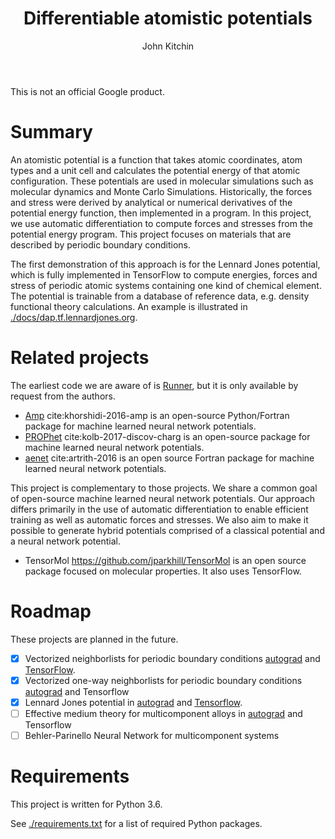 #+TITLE: Differentiable atomistic potentials
#+AUTHOR: John Kitchin

This is not an official Google product.

#+BEGIN_HTML
<a href='https://travis-ci.org/google/differentiable-atomistic-potentials'><img src='https://travis-ci.org/google/differentiable-atomistic-potentials.svg?branch=master'/></a>
<a href='https://coveralls.io/github/google/differentiable-atomistic-potentials?branch=master'><img src='https://coveralls.io/repos/github/google/differentiable-atomistic-potentials/badge.svg?branch=master' alt='Coverage Status' /></a>
#+END_HTML

* Summary

An atomistic potential is a function that takes atomic coordinates, atom types and a unit cell and calculates the potential energy of that atomic configuration. These potentials are used in molecular simulations such as molecular dynamics and Monte Carlo Simulations. Historically, the forces and stress were derived by analytical or numerical derivatives of the potential energy function, then implemented in a program. In this project, we use automatic differentiation to compute forces and stresses from the potential energy program. This project focuses on materials that are described by periodic boundary conditions.

The first demonstration of this approach is for the Lennard Jones potential, which is fully implemented in TensorFlow to compute energies, forces and stress of periodic atomic systems containing one kind of chemical element. The potential is trainable from a database of reference data, e.g. density functional theory calculations. An example is illustrated in [[./docs/dap.tf.lennardjones.org]].


* Related projects
  
The earliest code we are aware of is [[http://www.theochem.ruhr-uni-bochum.de/~joerg.behler/runner.htm][Runner]], but it is only available by request from the authors.

- [[https://bitbucket.org/andrewpeterson/amp][Amp]] cite:khorshidi-2016-amp is an open-source Python/Fortran package for machine learned neural network potentials.
- [[https://biklooost.github.io/PROPhet/][PROPhet]] cite:kolb-2017-discov-charg is an open-source package for machine learned neural network potentials.
- [[http://ann.atomistic.net/Documentation/][aenet]] cite:artrith-2016 is an open source Fortran package for machine learned neural network potentials.

This project is complementary to those projects. We share a common goal of open-source machine learned neural network potentials. Our approach differs primarily in the use of automatic differentiation to enable efficient training as well as automatic forces and stresses. We also aim to make it possible to generate hybrid potentials comprised of a classical potential and a neural network potential.

- TensorMol https://github.com/jparkhill/TensorMol is an open source package focused on molecular properties. It also uses TensorFlow.

* Roadmap

These projects are planned in the future.
- [X] Vectorized neighborlists for periodic boundary conditions [[./dap/ag/neighborlist.py][autograd]] and [[./dap/tf/neighborlist.py][TensorFlow]].
- [X] Vectorized one-way neighborlists for periodic boundary conditions [[./dap/ag/neighborlist.py][autograd]] and Tensorflow
- [X] Lennard Jones potential in [[./dap/ag/lennardjones.py][autograd]] and [[./dap/tf/lennardjones.py][Tensorflow]].
- [ ] Effective medium theory for multicomponent alloys in [[./dap/ag/emt.py][autograd]] and Tensorflow
- [ ] Behler-Parinello Neural Network for multicomponent systems

* Requirements

This project is written for Python 3.6.

See [[./requirements.txt]] for a list of required Python packages.

